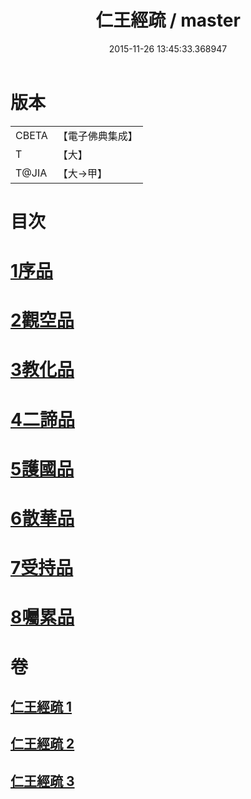 #+TITLE: 仁王經疏 / master
#+DATE: 2015-11-26 13:45:33.368947
* 版本
 |     CBETA|【電子佛典集成】|
 |         T|【大】     |
 |     T@JIA|【大→甲】   |

* 目次
* [[file:KR6c0207_001.txt::001-0359a23][1序品]]
* [[file:KR6c0207_001.txt::0379c2][2觀空品]]
* [[file:KR6c0207_002.txt::002-0386a21][3教化品]]
* [[file:KR6c0207_002.txt::0402c5][4二諦品]]
* [[file:KR6c0207_003.txt::003-0407c5][5護國品]]
* [[file:KR6c0207_003.txt::0412c23][6散華品]]
* [[file:KR6c0207_003.txt::0414b5][7受持品]]
* [[file:KR6c0207_003.txt::0425b1][8囑累品]]
* 卷
** [[file:KR6c0207_001.txt][仁王經疏 1]]
** [[file:KR6c0207_002.txt][仁王經疏 2]]
** [[file:KR6c0207_003.txt][仁王經疏 3]]
